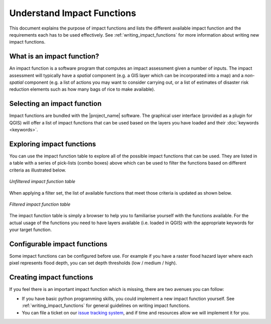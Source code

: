 .. _impact_functions:

Understand Impact Functions
===========================

This document explains the purpose of impact functions and lists the
different available impact function and the requirements each has to be
used effectively.
See :ref:`writing_impact_functions` for more information about writing new
impact functions.


What is an impact function?
---------------------------

An impact function is a software program that computes an impact assessment
given a number of inputs.
The impact assessment will typically have a *spatial* component (e.g. a GIS
layer which can be incorporated into a map) and a *non-spatial* component 
(e.g. a list of actions you may want to consider carrying out,
or a list of estimates of disaster risk reduction elements such
as how many bags of rice to make available).

Selecting an impact function
----------------------------

Impact functions are bundled with the |project_name| software.
The graphical user interface (provided as a plugin for QGIS) will offer a list
of impact functions that can be used based on the layers you have loaded and
their :doc:`keywords <keywords>`.

Exploring impact functions
--------------------------

You can use the impact function table to explore all of the possible impact
functions that can be used.
They are listed in a table with a series of pick-lists (combo boxes) above
which can be used to filter the functions based on different criteria as
illustrated below.

.. figure:: /static/user-docs/impact_function_table_unfiltered.*
   :scale: 75 %
   :align: center
   :alt: unfiltered impact function table

   *Unfiltered impact function table*

When applying a filter set, the list of available functions that meet those
criteria is updated as shown below.

.. figure:: /static/user-docs/impact_function_table_filtered.*
   :scale: 75 %
   :align: center
   :alt: filtered impact function table

   *Filtered impact function table*

The impact function table is simply a browser to help you to familiarise
yourself with the functions available.
For the actual usage of the functions you need to have layers available (i.e.
loaded in QGIS) with the appropriate keywords for your target function.

Configurable impact functions
-----------------------------

Some impact functions can be configured before use.
For example if you have a raster flood hazard layer where each pixel
represents flood depth, you can set depth thresholds (low / medium / high).

Creating impact functions
-------------------------

If you feel there is an important impact function which is missing,
there are two avenues you can follow:

* If you have basic python programming skills, you could implement a new
  impact function yourself.
  See :ref:`writing_impact_functions` for general guidelines on writing
  impact functions.
* You can file a ticket on our
  `issue tracking system <https://github.com/AIFDR/inasafe/issues>`_,
  and if time and resources allow we will implement it for you.
